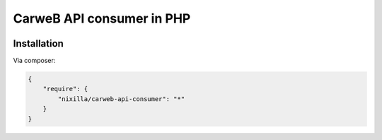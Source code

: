 CarweB API consumer in PHP
==========================

|Travis|_

.. |Travis| image:: https://travis-ci.org/nixilla/carweb-api-consumer.png?branch=master
.. _Travis: https://travis-ci.org/nixilla/carweb-api-consumer

Installation
------------

Via composer:

.. code-block:: json

    {
        "require": {
            "nixilla/carweb-api-consumer": "*"
        }
    }
